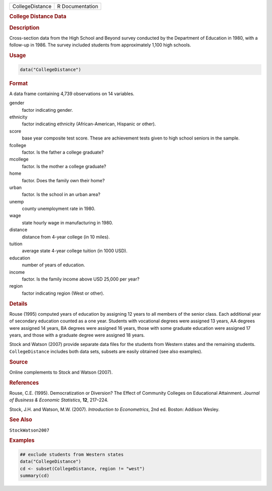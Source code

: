 .. container::

   =============== ===============
   CollegeDistance R Documentation
   =============== ===============

   .. rubric:: College Distance Data
      :name: CollegeDistance

   .. rubric:: Description
      :name: description

   Cross-section data from the High School and Beyond survey conducted
   by the Department of Education in 1980, with a follow-up in 1986. The
   survey included students from approximately 1,100 high schools.

   .. rubric:: Usage
      :name: usage

   .. code:: R

      data("CollegeDistance")

   .. rubric:: Format
      :name: format

   A data frame containing 4,739 observations on 14 variables.

   gender
      factor indicating gender.

   ethnicity
      factor indicating ethnicity (African-American, Hispanic or other).

   score
      base year composite test score. These are achievement tests given
      to high school seniors in the sample.

   fcollege
      factor. Is the father a college graduate?

   mcollege
      factor. Is the mother a college graduate?

   home
      factor. Does the family own their home?

   urban
      factor. Is the school in an urban area?

   unemp
      county unemployment rate in 1980.

   wage
      state hourly wage in manufacturing in 1980.

   distance
      distance from 4-year college (in 10 miles).

   tuition
      average state 4-year college tuition (in 1000 USD).

   education
      number of years of education.

   income
      factor. Is the family income above USD 25,000 per year?

   region
      factor indicating region (West or other).

   .. rubric:: Details
      :name: details

   Rouse (1995) computed years of education by assigning 12 years to all
   members of the senior class. Each additional year of secondary
   education counted as a one year. Students with vocational degrees
   were assigned 13 years, AA degrees were assigned 14 years, BA degrees
   were assigned 16 years, those with some graduate education were
   assigned 17 years, and those with a graduate degree were assigned 18
   years.

   Stock and Watson (2007) provide separate data files for the students
   from Western states and the remaining students. ``CollegeDistance``
   includes both data sets, subsets are easily obtained (see also
   examples).

   .. rubric:: Source
      :name: source

   Online complements to Stock and Watson (2007).

   .. rubric:: References
      :name: references

   Rouse, C.E. (1995). Democratization or Diversion? The Effect of
   Community Colleges on Educational Attainment. *Journal of Business &
   Economic Statistics*, **12**, 217–224.

   Stock, J.H. and Watson, M.W. (2007). *Introduction to Econometrics*,
   2nd ed. Boston: Addison Wesley.

   .. rubric:: See Also
      :name: see-also

   ``StockWatson2007``

   .. rubric:: Examples
      :name: examples

   .. code:: R

      ## exclude students from Western states
      data("CollegeDistance")
      cd <- subset(CollegeDistance, region != "west")
      summary(cd)
